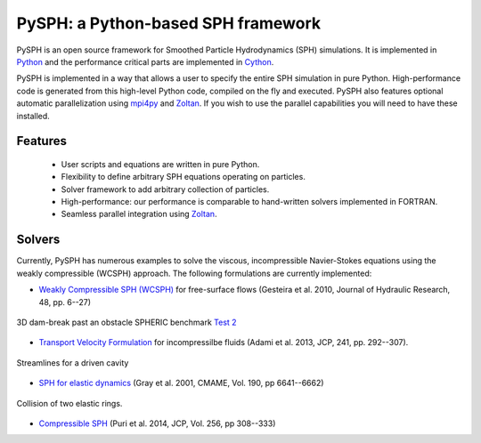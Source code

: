 PySPH: a Python-based SPH framework
====================================

.. image:: https://drone.io/bitbucket.org/pysph/pysph/status.png
    :alt: Build Status
    :target: https://drone.io/bitbucket.org/pysph/pysph/latest


PySPH is an open source framework for Smoothed Particle Hydrodynamics (SPH)
simulations.  It is implemented in Python_ and the performance critical parts
are implemented in Cython_.

PySPH is implemented in a way that allows a user to specify the entire SPH
simulation in pure Python. High-performance code is generated from this
high-level Python code, compiled on the fly and executed.  PySPH also features
optional automatic parallelization using mpi4py_ and Zoltan_.  If you wish to
use the parallel capabilities you will need to have these installed.


.. _Python: http://www.python.org
.. _Cython: http://www.cython.org
.. _mpi4py: http://mpi4py.scipy.org
.. _Zoltan: http://www.cs.sandia.gov/zoltan/


Features
---------

  - User scripts and equations are written in pure Python.
  - Flexibility to define arbitrary SPH equations operating on particles.
  - Solver framework to add arbitrary collection of particles.
  - High-performance: our performance is comparable to hand-written solvers
    implemented in FORTRAN.
  - Seamless parallel integration using Zoltan_.

Solvers
--------

Currently, PySPH has numerous examples to solve the viscous, incompressible
Navier-Stokes equations using the weakly compressible (WCSPH) approach. The
following formulations are currently implemented:

- `Weakly Compressible SPH (WCSPH)`_ for free-surface flows (Gesteira et al. 2010, Journal of Hydraulic Research, 48, pp. 6--27)

.. figure:: ../Images/db3d.png
   :align: center

   3D dam-break past an obstacle SPHERIC benchmark `Test 2`_

- `Transport Velocity Formulation`_ for incompressilbe fluids (Adami et al. 2013, JCP, 241, pp. 292--307).

.. figure:: ../Images/ldc-streamlines.png
   :align: center

   Streamlines for a driven cavity

- `SPH for elastic dynamics`_ (Gray et al. 2001, CMAME, Vol. 190, pp 6641--6662)

.. figure:: ../Images/rings-collision.png
   :align: center

   Collision of two elastic rings.


- `Compressible SPH`_ (Puri et al. 2014, JCP, Vol. 256, pp 308--333)

.. _`Weakly Compressible SPH (WCSPH)`: http://www.tandfonline.com/doi/abs/10.1080/00221686.2010.9641250

.. _`Transport Velocity Formulation`: http://dx.doi.org/10.1016/j.jcp.2013.01.043

.. _`SPH for elastic dynamics`: http://dx.doi.org/10.1016/S0045-7825(01)00254-7

.. _`Compressible SPH`: http://dx.doi.org/10.1016/j.jcp.2013.08.060

.. _`Test 2`: https://wiki.manchester.ac.uk/spheric/index.php/Test2
